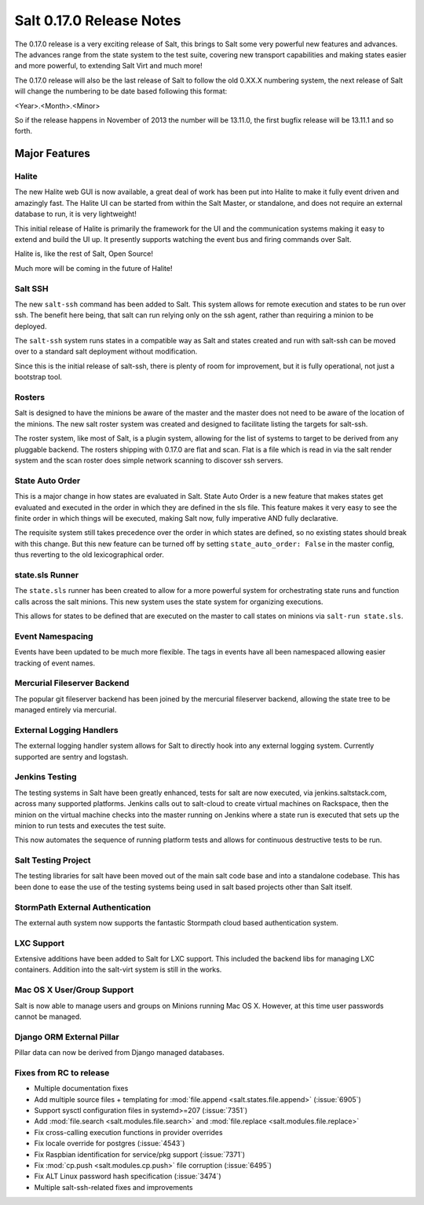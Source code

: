 =========================
Salt 0.17.0 Release Notes
=========================

The 0.17.0 release is a very exciting release of Salt, this brings to Salt
some very powerful new features and advances. The advances range from the
state system to the test suite, covering new transport capabilities and
making states easier and more powerful, to extending Salt Virt and much more!

The 0.17.0 release will also be the last release of Salt to follow the old
0.XX.X numbering system, the next release of Salt will change the numbering to
be date based following this format:

<Year>.<Month>.<Minor>

So if the release happens in November of 2013 the number will be 13.11.0, the
first bugfix release will be 13.11.1 and so forth.

Major Features
==============

Halite
------

The new Halite web GUI is now available, a great deal of work has been put into
Halite to make it fully event driven and amazingly fast. The Halite UI can be
started from within the Salt Master, or standalone, and does not require an
external database to run, it is very lightweight!

This initial release of Halite is primarily the framework for the UI and the
communication systems making it easy to extend and build the UI up. It
presently supports watching the event bus and firing commands over Salt.

Halite is, like the rest of Salt, Open Source!

Much more will be coming in the future of Halite!

Salt SSH
--------

The new ``salt-ssh`` command has been added to Salt. This system allows for
remote execution and states to be run over ssh. The benefit here being, that
salt can run relying only on the ssh agent, rather than requiring a minion
to be deployed.

The ``salt-ssh`` system runs states in a compatible way as Salt and states
created and run with salt-ssh can be moved over to a standard salt deployment
without modification.

Since this is the initial release of salt-ssh, there is plenty of room for
improvement, but it is fully operational, not just a bootstrap tool.

Rosters
-------

Salt is designed to have the minions be aware of the master and the master does
not need to be aware of the location of the minions. The new salt roster system
was created and designed to facilitate listing the targets for salt-ssh.

The roster system, like most of Salt, is a plugin system, allowing for the list
of systems to target to be derived from any pluggable backend. The rosters
shipping with 0.17.0 are flat and scan. Flat is a file which is read in via the
salt render system and the scan roster does simple network scanning to discover
ssh servers.

State Auto Order
----------------

This is a major change in how states are evaluated in Salt. State Auto Order
is a new feature that makes states get evaluated and executed in the order in
which they are defined in the sls file. This feature makes it very easy to
see the finite order in which things will be executed, making Salt now, fully
imperative AND fully declarative.

The requisite system still takes precedence over the order in which states are
defined, so no existing states should break with this change. But this new
feature can be turned off by setting ``state_auto_order: False`` in the master
config, thus reverting to the old lexicographical order.

state.sls Runner
----------------

The ``state.sls`` runner has been created to allow for a more powerful system
for orchestrating state runs and function calls across the salt minions. This
new system uses the state system for organizing executions.

This allows for states to be defined that are executed on the master to call
states on minions via ``salt-run state.sls``.

Event Namespacing
-----------------

Events have been updated to be much more flexible. The tags in events have all
been namespaced allowing easier tracking of event names.

Mercurial Fileserver Backend
----------------------------

The popular git fileserver backend has been joined by the mercurial fileserver
backend, allowing the state tree to be managed entirely via mercurial.

External Logging Handlers
-------------------------

The external logging handler system allows for Salt to directly hook into any
external logging system. Currently supported are sentry and logstash.

Jenkins Testing
---------------

The testing systems in Salt have been greatly enhanced, tests for salt are now
executed, via jenkins.saltstack.com, across many supported platforms. Jenkins
calls out to salt-cloud to create virtual machines on Rackspace, then the
minion on the virtual machine checks into the master running on Jenkins where
a state run is executed that sets up the minion to run tests and executes the
test suite.

This now automates the sequence of running platform tests and allows for
continuous destructive tests to be run.

Salt Testing Project
--------------------

The testing libraries for salt have been moved out of the main salt code base
and into a standalone codebase. This has been done to ease the use of the
testing systems being used in salt based projects other than Salt itself.

StormPath External Authentication
---------------------------------

The external auth system now supports the fantastic Stormpath cloud based
authentication system.

LXC Support
-----------

Extensive additions have been added to Salt for LXC support. This included
the backend libs for managing LXC containers. Addition into the salt-virt
system is still in the works.

Mac OS X User/Group Support
---------------------------

Salt is now able to manage users and groups on Minions running Mac OS X.
However, at this time user passwords cannot be managed.

Django ORM External Pillar
--------------------------

Pillar data can now be derived from Django managed databases.

Fixes from RC to release
------------------------

- Multiple documentation fixes
- Add multiple source files + templating for :mod:`file.append
  <salt.states.file.append>` (:issue:`6905`)
- Support sysctl configuration files in systemd>=207 (:issue:`7351`)
- Add :mod:`file.search <salt.modules.file.search>` and :mod:`file.replace
  <salt.modules.file.replace>`
- Fix cross-calling execution functions in provider overrides
- Fix locale override for postgres (:issue:`4543`)
- Fix Raspbian identification for service/pkg support (:issue:`7371`)
- Fix :mod:`cp.push <salt.modules.cp.push>` file corruption (:issue:`6495`)
- Fix ALT Linux password hash specification (:issue:`3474`)
- Multiple salt-ssh-related fixes and improvements
